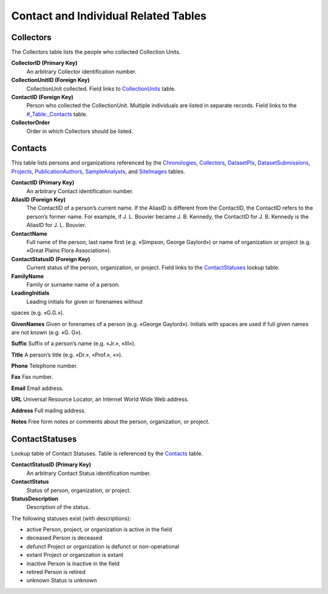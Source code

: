 Contact and Individual Related Tables
----------------------------------------------------

Collectors
~~~~~~~~~~~~~~~~~~~

The Collectors table lists the people who collected Collection Units.

+-------------------------+----------------+------+-------------------+
| **Collectors**                                               |
+-------------------------+----------------+------+-------------------+
| CollectorID             | Long Integer   | PK   |                   |
+-------------------------+----------------+------+-------------------+
| CollectionUnitID        | Long Integer   | FK   | CollectionUnits   |
+-------------------------+----------------+------+-------------------+
| ContactID               | Long Integer   | FK   | Contacts          |
+-------------------------+----------------+------+-------------------+
| CollectorOrder          | Long Integer   |      |                   |
+-------------------------+----------------+------+-------------------+

**CollectorID (Primary Key)**
  An arbitrary Collector identification number.

**CollectionUnitID (Foreign Key)**
  CollectionUnit collected. Field links to `CollectionUnits <#_Table:_CollectionUnits>`__ table.

**ContactID (Foreign Key)**
  Person who collected the CollectionUnit. Multiple individuals are listed in separate records. Field links to the `<#_Table:_Contacts>`__ table.

**CollectorOrder**
  Order in which Collectors should be listed.

Contacts
~~~~~~~~~~~~~~~~~~~

This table lists persons and organizations referenced by the
`Chronologies <#_Table:_Chronologies>`__,
`Collectors <#_Table:_Collectors>`__,
`DatasetPIs <#_Table:_DatasetPIs>`__,
`DatasetSubmissions <#_Table:_DatasetSubmissions>`__,
`Projects <#_Table:_Projects>`__,
`PublicationAuthors <#_Table:_PublicationAuthors>`__,
`SampleAnalysts <#_Table:_SampleAnalysts>`__, and
`SiteImages <#_Table:_SiteImages>`__ tables.

+-----------------------+----------------+------+----------------------+
| **Contacts**   |
+-----------------------+----------------+------+----------------------+
| ContactID             | Long Integer   | PK   |                      |
+-----------------------+----------------+------+----------------------+
| AliasID               | Long Integer   | FK   | Contacts:ContactID   |
+-----------------------+----------------+------+----------------------+
| ContactName           | Text           |      |                      |
+-----------------------+----------------+------+----------------------+
| ContactStatusID       | Long Integer   | FK   | ContactStatuses      |
+-----------------------+----------------+------+----------------------+
| FamilyName            | Text           |      |                      |
+-----------------------+----------------+------+----------------------+
| LeadingInitials       | Text           |      |                      |
+-----------------------+----------------+------+----------------------+
| GivenNames            | Text           |      |                      |
+-----------------------+----------------+------+----------------------+
| Suffix                | Text           |      |                      |
+-----------------------+----------------+------+----------------------+
| Title                 | Text           |      |                      |
+-----------------------+----------------+------+----------------------+
| Phone                 | Text           |      |                      |
+-----------------------+----------------+------+----------------------+
| Fax                   | Text           |      |                      |
+-----------------------+----------------+------+----------------------+
| Email                 | Text           |      |                      |
+-----------------------+----------------+------+----------------------+
| URL                   | Text           |      |                      |
+-----------------------+----------------+------+----------------------+
| Address               | Memo           |      |                      |
+-----------------------+----------------+------+----------------------+
| Notes                 | Memo           |      |                      |
+-----------------------+----------------+------+----------------------+

**ContactID (Primary Key)**
  An arbitrary Contact identification number.

**AliasID (Foreign Key)**
  The ContactID of a person’s current name. If the AliasID is different from the ContactID, the ContactID refers to the person’s former name. For example, if J. L. Bouvier became J. B. Kennedy, the ContactID for J. B. Kennedy is the AliasID for J. L. Bouvier.

**ContactName**
  Full name of the person, last name first (e.g. «Simpson, George Gaylord») or name of organization or project (e.g. «Great Plains Flora Association»).

**ContactStatusID (Foreign Key)**
  Current status of the person, organization, or project. Field links to the `ContactStatuses <#_Table:_ContactStatuses>`__ lookup table.

**FamilyName**
  Family or surname name of a person.

**LeadingInitials**
  Leading initials for given or forenames without
spaces (e.g. «G.G.»).

**GivenNames** Given or forenames of a person (e.g. «George Gaylord»).
Initials with spaces are used if full given names are not known (e.g.
«G. G»).

**Suffix** Suffix of a person’s name (e.g. «Jr.», «III»).

**Title** A person’s title (e.g. «Dr.», «Prof.», «»).

**Phone** Telephone number.

**Fax** Fax number.

**Email** Email address.

**URL** Universal Resource Locator, an Internet World Wide Web address.

**Address** Full mailing address.

**Notes** Free form notes or comments about the person, organization,
or project.

ContactStatuses
~~~~~~~~~~~~~~~~~~~~~~~~~~~~~~~~

Lookup table of Contact Statuses. Table is referenced by the
`Contacts <#_Table:_Contacts>`__ table.

+------------------------------+----------------+------+-----+
| **ContactStatuses**   |
+------------------------------+----------------+------+-----+
| ContactStatusID              | Long Integer   | PK   |     |
+------------------------------+----------------+------+-----+
| ContactStatus                | Text           |      |     |
+------------------------------+----------------+------+-----+
| StatusDescription            | Text           |      |     |
+------------------------------+----------------+------+-----+

**ContactStatusID (Primary Key)** 
  An arbitrary Contact Status identification number.

**ContactStatus**
  Status of person, organization, or project.

**StatusDescription**
  Description of the status.

The following statuses exist (with descriptions):

-  active Person, project, or organization is active in the field

-  deceased Person is deceased

-  defunct Project or organization is defunct or non-operational

-  extant Project or organization is extant

-  inactive Person is inactive in the field

-  retired Person is retired

-  unknown Status is unknown

